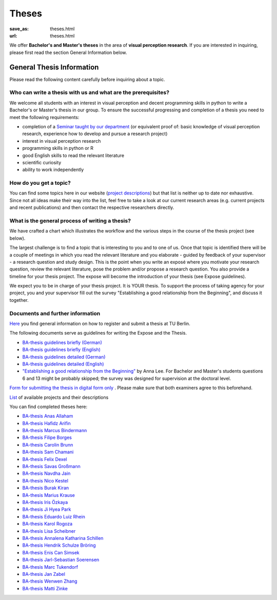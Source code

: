 *********
Theses
*********

:save_as: theses.html
:url: theses.html


We offer **Bachelor's and Master's theses** in the area of **visual perception research**. 
If you are interested in inquiring, please first read the section General Information below.


General Thesis Information 
###########################

Please read the following content carefully before inquiring about a topic.


Who can write a thesis with us and what are the prerequisites?
******************************************************************

We welcome all students with an interest in visual perception and decent programming skills in python to write a Bachelor's or Master's thesis in our group. 
To ensure the successful progressing and completion of a thesis you need to meet the following requirements:

- completion of a `Seminar taught by our department <teaching.html>`_ (or equivalent proof of: basic knowledge of visual perception research, experience how to develop and pursue a research project)  
- interest in visual perception research
- programming skills in python or R
- good English skills to read the relevant literature
- scientific curiosity
- ability to work independently


How do you get a topic?
************************

You can find some topics here in our website (`project descriptions <projects.html>`_) but that list is neither up to date nor exhaustive. 
Since not all ideas make their way into the list, feel free to take a look at our current research areas (e.g. current projects and recent publications) and then contact the respective researchers directly.


What is the general process of writing a thesis?
****************************************************

We have crafted a chart which illustrates the workflow and the various steps in the course of the thesis project (see below).

The largest challenge is to find a topic that is interesting to you and to one of us. Once that topic is identified there will be a couple of meetings in which you read the relevant literature and you elaborate - guided by feedback of your supervisor - a research question and study design. This is the point when you write an exposé where you motivate your research question, review the relevant literature, pose the problem and/or propose a research question. You also provide a timeline for your thesis project. The expose will become the introduction of your thesis (see Expose guidelines).

We expect you to be in charge of your thesis project. It is YOUR thesis. To support the process of taking agency for your project, you and your supervisor fill out the survey "Establishing a good relationship from the Beginning", and discuss it together.


.. figure:: img/theses/thesis_workflow.png
   :figwidth: 600
   :alt: Thesis workflow
   :align: center




Documents and further information
****************************************************


`Here <https://www.tu.berlin/studieren/studienorganisation/pruefungen/abschlussarbeiten>`_ you find general information on how to register and submit a thesis at TU Berlin.


The following documents serve as guidelines for writing the Expose and the Thesis.


- `BA-thesis guidelines briefly (German) <files/theses/BA_expose.pdf>`_

- `BA-thesis guidelines briefly (English) <files/theses/BA_expose_EN.pdf>`_

- `BA-thesis guidelines detailed (German) <files/theses/BA_expose_detailed_DE.pdf>`_

- `BA-thesis guidelines detailed (English) <files/theses/BA_expose_detailed_ENG.pdf>`_

- `"Establishing a good relationship from the Beginning" <files/theses/establishing-a-good-relationship-from-the-beginning-2017.pdf>`_ by Anna Lee. For Bachelor and Master's students questions 6 and 13 might be probably skipped; the survey was designed for supervision at the doctoral level.


`Form for submitting the thesis in digital form only <files/Digitale_Abschlussarbeit.pdf>`_ . Please make sure that both examiners agree to this beforehand.


`List  <projects.html>`_ of available projects and their descriptions


You can find completed theses here:

- `BA-thesis Anas Allaham <files/theses/thesis_allaham.pdf>`_

- `BA-thesis Hafidz Arifin <files/theses/thesis_arifin.pdf>`_

- `BA-thesis Marcus Bindermann <files/theses/thesis_bindermann.pdf>`_

- `BA-thesis Filipe Borges <files/theses/thesis_borges.pdf>`_

- `BA-thesis Carolin Brunn <files/theses/CBrunn_Bachelorthesis_2020.pdf>`_

- `BA-thesis Sam Chamani <files/theses/thesis_chamani.pdf>`_

- `BA-thesis Felix Dexel <files/theses/thesis_dexel.pdf>`_

- `BA-thesis Savas Großmann <files/theses/thesis_grossmann.pdf>`_

- `BA-thesis Navdha Jain <files/theses/thesis_jain.pdf>`_

- `BA-thesis Nico Kestel <files/theses/thesis_kestel.pdf>`_

- `BA-thesis Burak Kiran <files/theses/thesis_kiran.pdf>`_

- `BA-thesis Marius Krause <files/theses/thesis_krause.pdf>`_

- `BA-thesis Iris Özkaya <files/theses/thesis_oezkaya.pdf>`_

- `BA-thesis Ji Hyea Park <files/theses/thesis_park.pdf>`_

- `BA-thesis Eduardo Luiz Rhein <files/theses/thesis_rhein.pdf>`_

- `BA-thesis Karol Rogoza <files/theses/thesis_rogoza.pdf>`_

- `BA-thesis Lisa Scheibner <files/theses/thesis_scheibner.pdf>`_

- `BA-thesis Annalena Katharina Schillen <files/theses/thesis_schillen.pdf>`_

- `BA-thesis Hendrik Schulze Bröring <files/theses/thesis_schulze_broering.pdf>`_

- `BA-thesis Enis Can Simsek <files/theses/thesis_simsek.pdf>`_

- `BA-thesis Jarl-Sebastian Soerensen <files/theses/thesis_soerensen.pdf>`_

- `BA-thesis Marc Tukendorf <files/theses/thesis_tukendorf.pdf>`_

- `BA-thesis Jan Zabel <files/theses/thesis_zabel.pdf>`_

- `BA-thesis Wenwen Zhang <files/theses/thesis_zhang.pdf>`_

- `BA-thesis Matti Zinke <files/theses/thesis_zinke.pdf>`_
